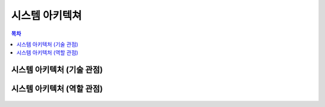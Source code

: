 ===================
시스템 아키텍쳐
===================

.. contents:: 목차

-------------------------------------
시스템 아키텍처 (기술 관점)
-------------------------------------

.. figure:: system_architecture_files/platform_system_diagram_tools.png


-------------------------------------
시스템 아키텍처 (역할 관점)
-------------------------------------

.. figure:: system_architecture_files/platform_system_diagram_rnr.png

